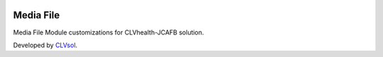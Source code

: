 .. image:: https://img.shields.io/badge/licence-AGPL--3-blue.svg
   :target: http://www.gnu.org/licenses/agpl-3.0-standalone.html
   :alt: License: AGPL-3

==========
Media File
==========

Media File Module customizations for CLVhealth-JCAFB solution.

Developed by `CLVsol <https://github.com/CLVsol>`_.
